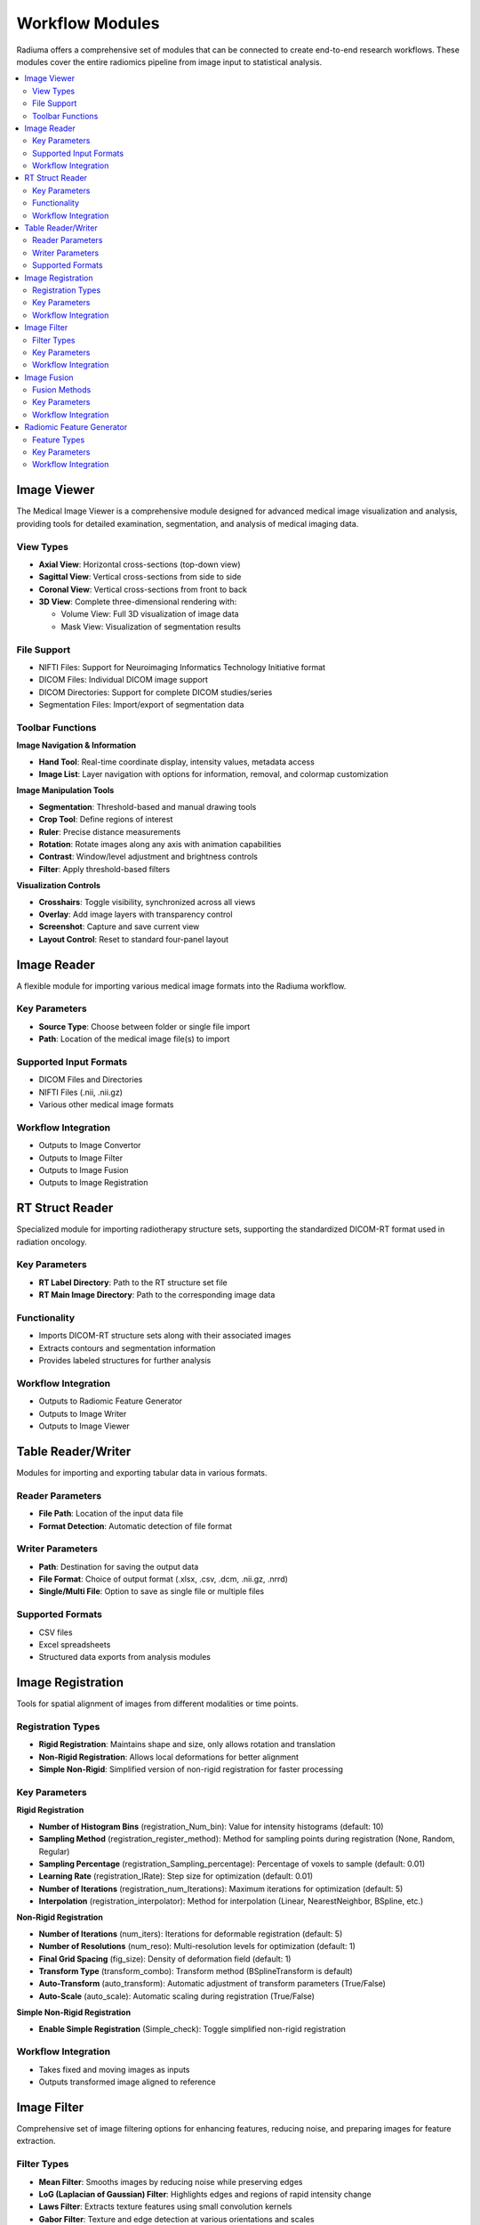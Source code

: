 Workflow Modules
===============

Radiuma offers a comprehensive set of modules that can be connected to create end-to-end research workflows. These modules cover the entire radiomics pipeline from image input to statistical analysis.

.. contents:: :local:

Image Viewer
-----------

The Medical Image Viewer is a comprehensive module designed for advanced medical image visualization and analysis, providing tools for detailed examination, segmentation, and analysis of medical imaging data.

View Types
^^^^^^^^^

* **Axial View**: Horizontal cross-sections (top-down view)
* **Sagittal View**: Vertical cross-sections from side to side
* **Coronal View**: Vertical cross-sections from front to back
* **3D View**: Complete three-dimensional rendering with:

  * Volume View: Full 3D visualization of image data
  * Mask View: Visualization of segmentation results

File Support
^^^^^^^^^^^

* NIFTI Files: Support for Neuroimaging Informatics Technology Initiative format
* DICOM Files: Individual DICOM image support
* DICOM Directories: Support for complete DICOM studies/series
* Segmentation Files: Import/export of segmentation data

Toolbar Functions
^^^^^^^^^^^^^^^

**Image Navigation & Information**

* **Hand Tool**: Real-time coordinate display, intensity values, metadata access
* **Image List**: Layer navigation with options for information, removal, and colormap customization

**Image Manipulation Tools**

* **Segmentation**: Threshold-based and manual drawing tools
* **Crop Tool**: Define regions of interest
* **Ruler**: Precise distance measurements
* **Rotation**: Rotate images along any axis with animation capabilities
* **Contrast**: Window/level adjustment and brightness controls
* **Filter**: Apply threshold-based filters

**Visualization Controls**

* **Crosshairs**: Toggle visibility, synchronized across all views
* **Overlay**: Add image layers with transparency control
* **Screenshot**: Capture and save current view
* **Layout Control**: Reset to standard four-panel layout

Image Reader
-----------

A flexible module for importing various medical image formats into the Radiuma workflow.

Key Parameters
^^^^^^^^^^^^

* **Source Type**: Choose between folder or single file import
* **Path**: Location of the medical image file(s) to import

Supported Input Formats
^^^^^^^^^^^^^^^^^^^^^

* DICOM Files and Directories
* NIFTI Files (.nii, .nii.gz)
* Various other medical image formats

Workflow Integration
^^^^^^^^^^^^^^^^^^

* Outputs to Image Convertor
* Outputs to Image Filter
* Outputs to Image Fusion
* Outputs to Image Registration

RT Struct Reader
---------------

Specialized module for importing radiotherapy structure sets, supporting the standardized DICOM-RT format used in radiation oncology.

Key Parameters
^^^^^^^^^^^^

* **RT Label Directory**: Path to the RT structure set file
* **RT Main Image Directory**: Path to the corresponding image data

Functionality
^^^^^^^^^^^

* Imports DICOM-RT structure sets along with their associated images
* Extracts contours and segmentation information
* Provides labeled structures for further analysis

Workflow Integration
^^^^^^^^^^^^^^^^^^

* Outputs to Radiomic Feature Generator
* Outputs to Image Writer
* Outputs to Image Viewer

Table Reader/Writer
------------------

Modules for importing and exporting tabular data in various formats.

Reader Parameters
^^^^^^^^^^^^^^^

* **File Path**: Location of the input data file
* **Format Detection**: Automatic detection of file format

Writer Parameters
^^^^^^^^^^^^^^^

* **Path**: Destination for saving the output data
* **File Format**: Choice of output format (.xlsx, .csv, .dcm, .nii.gz, .nrrd)
* **Single/Multi File**: Option to save as single file or multiple files

Supported Formats
^^^^^^^^^^^^^^^

* CSV files
* Excel spreadsheets
* Structured data exports from analysis modules

Image Registration
----------------

Tools for spatial alignment of images from different modalities or time points.

Registration Types
^^^^^^^^^^^^^^^

* **Rigid Registration**: Maintains shape and size, only allows rotation and translation
* **Non-Rigid Registration**: Allows local deformations for better alignment
* **Simple Non-Rigid**: Simplified version of non-rigid registration for faster processing

Key Parameters
^^^^^^^^^^^^

**Rigid Registration**

* **Number of Histogram Bins** (registration_Num_bin): Value for intensity histograms (default: 10)
* **Sampling Method** (registration_register_method): Method for sampling points during registration (None, Random, Regular)
* **Sampling Percentage** (registration_Sampling_percentage): Percentage of voxels to sample (default: 0.01)
* **Learning Rate** (registration_lRate): Step size for optimization (default: 0.01)
* **Number of Iterations** (registration_num_Iterations): Maximum iterations for optimization (default: 5)
* **Interpolation** (registration_interpolator): Method for interpolation (Linear, NearestNeighbor, BSpline, etc.)

**Non-Rigid Registration**

* **Number of Iterations** (num_iters): Iterations for deformable registration (default: 5)
* **Number of Resolutions** (num_reso): Multi-resolution levels for optimization (default: 1)
* **Final Grid Spacing** (fig_size): Density of deformation field (default: 1)
* **Transform Type** (transform_combo): Transform method (BSplineTransform is default)
* **Auto-Transform** (auto_transform): Automatic adjustment of transform parameters (True/False)
* **Auto-Scale** (auto_scale): Automatic scaling during registration (True/False)

**Simple Non-Rigid Registration**

* **Enable Simple Registration** (Simple_check): Toggle simplified non-rigid registration

Workflow Integration
^^^^^^^^^^^^^^^^^^

* Takes fixed and moving images as inputs
* Outputs transformed image aligned to reference

Image Filter
-----------

Comprehensive set of image filtering options for enhancing features, reducing noise, and preparing images for feature extraction.

Filter Types
^^^^^^^^^^^

* **Mean Filter**: Smooths images by reducing noise while preserving edges
* **LoG (Laplacian of Gaussian) Filter**: Highlights edges and regions of rapid intensity change
* **Laws Filter**: Extracts texture features using small convolution kernels
* **Gabor Filter**: Texture and edge detection at various orientations and scales
* **Wavelet Filter**: Multi-scale analysis for feature extraction

Key Parameters
^^^^^^^^^^^^

**Common Parameters**
* **Filter Type** (TOOLTYPE): Selection of filter algorithm (Mean, LoG, Laws, Gabor, Wavelet)
* **Slice/Volume Processing** (mean_SliceOrVol, log_SliceOrVol, etc.): 2D or 3D filtering
* **Boundary Condition** (mean_BoundaryCondition, log_BoundaryCondition, etc.): Handling of image boundaries (Nearest, Zero, etc.)

**Mean Filter**
* **Filter Size** (mean_FilterSize): Size of the kernel for mean calculation (default: 1)

**LoG Filter**
* **Sigma** (log_Sigma): Scale parameter for Gaussian (default: 1)
* **Sigma Truncate** (log_SigmaTruncate): Truncation factor for Gaussian kernel (default: 1)
* **Calculate Average** (log_CalculateAverage): Whether to calculate average in filter (default: False)
* **Riesz Steered** (log_Riesz_Steered): Apply Riesz transform (default: False)
* **Riesz Parameters** (log_Riesz): Parameters for Riesz transform (default: "1,0,2")

**Laws Filter**
* **Kernel** (laws_Kernel): Specific Laws kernel to apply (default: "L5S5E5")
* **Calculate Energy** (laws_cal_energy): Calculate energy statistics (default: False)
* **Delta** (laws_delta): Step size parameter (default: 1)
* **Rotation Invariance** (laws_rotation_inver): Enable rotation invariance (default: False)
* **Pooling Method** (laws_pooling_method): Method for combining filter responses (default: "Max")

**Gabor Filter**
* **Gamma** (gabor_gamma): Controls filter shape (default: 1)
* **Lambda** (gabor_lambdaa): Wavelength of sinusoidal factor (default: 0.1)
* **Theta Initial** (gabor_theta_initial): Starting orientation of filter (default: 0.1)
* **Step** (gabor_step): Increment value for filter application (default: 0.001)
* **Response** (gabor_response): Type of filter response (default: "Abs")
* **Rotation Invariance** (gabor_rotation_inver): Enable rotation invariance (default: False)
* **Pooling Method** (gabor_pooling_method): Method for combining filter responses (default: "Max")
* **Sigma** (gabor_Sigma): Sigma value for Gabor kernel (default: 1)
* **Sigma Truncate** (gabor_SigmaTruncate): Truncation factor for Gaussian kernel (default: 1)

**Wavelet Filter**
* **Filter Configuration** (wavelet_filter_config): Specific wavelet decomposition level to use (default: "LL")
* **Filter Size** (wavelet_filterSize): Size of the filter kernel (default: 1)
* **Rotation Invariance** (wavelet_rotation_inver): Enable rotation invariance (default: False)
* **Pooling Method** (wavelet_pooling_method): Method for combining filter responses (default: "Max")
* **Decomposition Level** (wavelet_decomposition): Number of wavelet transform levels (default: 1)
* **Wavelet Family** (wavelet_wavelet_family): Type of wavelet (default: "Db")
* **Wavelet Type** (wavelet_wavelet_type): Specific wavelet implementation (default: "Db1")
* **Riesz Steered** (wavelet_Riesz_Steered): Apply Riesz transform (default: False)
* **Riesz Parameters** (wavelet_Riesz): Parameters for Riesz transform (default: "1,0,2")

Workflow Integration
^^^^^^^^^^^^^^^^^^

* Takes image input
* Applies selected filtering techniques
* Outputs filtered image for further processing

Image Fusion
-----------

Advanced capabilities for combining information from multiple imaging modalities.

Fusion Methods
^^^^^^^^^^^^

* **Weighted Fusion**: Linear combination of input images
* **Wavelet Fusion**: Multi-resolution decomposition and fusion
* **PCA Fusion**: Principal Component Analysis based fusion

Key Parameters
^^^^^^^^^^^^

**Weighted Fusion**

* **Weight 1**: Weight for first input image (0-1)
* **Weight 2**: Weight for second input image (0-1)
* **Interpolation**: Method for interpolating between images (Linear, Cubic, etc.)

**Wavelet Fusion**

* **Fusion Method**: Algorithm for combining wavelet coefficients (Max, Min, Mean)
* **Level**: Decomposition level for wavelet transform
* **Mode**: Signal extrapolation mode
* **Wavelet**: Wavelet family to use (Haar, etc.)

**PCA Fusion**

* **Number of Components**: Components to use in reconstruction
* **SVD Solver**: Algorithm for Singular Value Decomposition
* **Components**: Number of principal components

Workflow Integration
^^^^^^^^^^^^^^^^^^

* Takes two input images
* Combines information according to selected method
* Outputs a single fused image

Radiomic Feature Generator
------------------------

Core module for extracting standardized quantitative features from medical images following IBSI guidelines.

Feature Types
^^^^^^^^^^^

* **First-order Statistics**: Intensity-based features
* **Shape-based Features**: Morphological characteristics
* **Texture Features**: Spatial patterns (GLCM, GLRLM, etc.)
* **Wavelet Features**: Multi-resolution analysis

Key Parameters
^^^^^^^^^^^^

* **Data Type** (radiomics_DataType): Modality type (MR, CT, PET, OTHER)
* **Discretization Type** (radiomics_DiscType): Method for binning intensity values (FBS, FBN)
* **Bin Size** (radiomics_BinSize): Size of intensity bins for feature calculation
* **Resampling Flag** (radiomics_isScale): Whether to perform scaling (0: disabled, 1: enabled)
* **Image Interpolation** (radiomics_VoxInterp): Method for resampling images (Nearest, Linear, Cubic)
* **ROI Interpolation** (radiomics_ROIInterp): Method for resampling masks (Nearest, Linear, Cubic)
* **3D Isotropic Voxel Size** (radiomics_isotVoxSize): Size for resampling to isotropic voxels
* **2D Isotropic Voxel Size** (radiomics_isotVoxSize2D): Size for 2D isotropic voxels
* **Isotropic 2D Voxels Flag** (radiomics_isIsot2D): Whether to resample to 2D isotropic voxels
* **Intensity Rounding** (radiomics_isGLround): Option to round intensity values (0: disabled, 1: enabled)
* **Segmentation Range** (radiomics_isReSegRng): Option to limit intensity range (0: disabled, 1: enabled)
* **Resegmentation Interval** (radiomics_ReSegIntrvl01, radiomics_ReSegIntrvl02): Min and max values for intensity range
* **Outlier Filtering** (radiomics_isOutliers): Methods for handling outliers (0: disabled, 1: enabled)
* **Quantization Method** (radiomics_qntz): Approach for discretizing intensities (Uniform, Lloyd)
* **Intensity Volume Histogram Type** (radiomics_IVH_Type): Setting for IVH unit type
* **IVH Discretization Type** (radiomics_IVH_DiscCont): Discrete or Continuous (1, 2, 3)
* **IVH Bin Size** (radiomics_IVH_binSize): Bin size for IVH discretization
* **Maximum ROIs** (radiomics_MaxROIsPerImg): Number of regions to analyze per image (Maximum or specific number)
* **ROIs per Image** (radiomics_ROIsPerImg): Number of ROIs to process when not set to Maximum
* **Combine ROIs** (radiomics_isROIsCombined): Whether to combine ROIs for analysis (0: disabled, 1: enabled)
* **Features to Output** (radiomics_Feats2out): Which feature set to calculate (options from 487 total features)

Workflow Integration
^^^^^^^^^^^^^^^^^^

* Takes both image and mask inputs
* Extracts features according to standardized definitions
* Outputs tabular data with all calculated features 